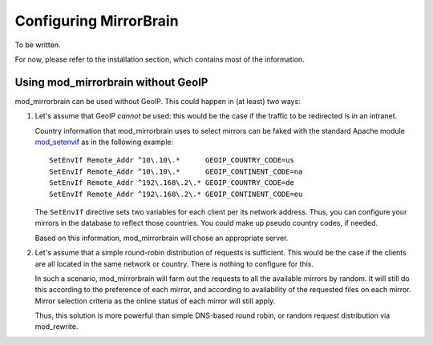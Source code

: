 
Configuring MirrorBrain
=======================

To be written.

For now, please refer to the installation section, which contains most of the
information.







Using mod_mirrorbrain without GeoIP
-----------------------------------

mod_mirrorbrain can be used without GeoIP. This could happen in (at least) two
ways:

1) Let's assume that GeoIP *cannot* be used: this would be the case if the
   traffic to be redirected is in an intranet.

   Country information that mod_mirrorbrain uses to select mirrors can be faked
   with the standard Apache module `mod_setenvif`_ as in the following
   example::

        SetEnvIf Remote_Addr ^10\.10\.*      GEOIP_COUNTRY_CODE=us
        SetEnvIf Remote_Addr ^10\.10\.*      GEOIP_CONTINENT_CODE=na
        SetEnvIf Remote_Addr ^192\.168\.2\.* GEOIP_COUNTRY_CODE=de
        SetEnvIf Remote_Addr ^192\.168\.2\.* GEOIP_CONTINENT_CODE=eu

   The ``SetEnvIf`` directive sets two variables for each client per its
   network address. Thus, you can configure your mirrors in the database to
   reflect those countries. You could make up pseudo country codes, if needed.
   
   Based on this information, mod_mirrorbrain will chose an appropriate
   server.

2) Let's assume that a simple round-robin distribution of requests is
   sufficient. This would be the case if the clients are all located in the
   same network or country. There is nothing to configure for this.

   In such a scenario, mod_mirrorbrain will farm out the requests to all the
   available mirrors by random. It will still do this according to the
   preference of each mirror, and according to availability of the requested
   files on each mirror. Mirror selection criteria as the online status of each
   mirror will still apply. 
   
   Thus, this solution is more powerful than simple DNS-based round robin, or
   random request distribution via mod_rewrite.


.. _`mod_setenvif`: http://httpd.apache.org/docs/2.2/mod/mod_setenvif.html
